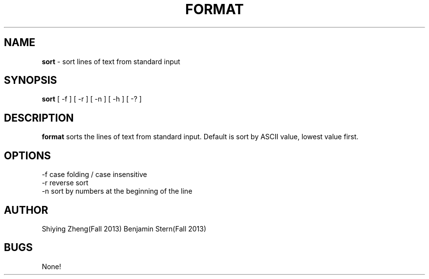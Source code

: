 .\" Man page for the program format, hw7 of CSCI 241
.\" Shiying Zheng and Ben Stern - Fall 2013

.TH FORMAT 1 "09 November 2013" "CSCI 241" "Oberlin College"

.SH NAME
.B sort
\- sort lines of text from standard input

.SH SYNOPSIS
.B sort
[ -f ] [ -r ] [ -n ] [ -h ] [ -? ] 

.SH DESCRIPTION
.B format
sorts the lines of text from standard input. Default is sort by ASCII value, lowest value first.

.SH OPTIONS
.IP "-f case folding / case insensitive"
.IP "-r reverse sort"
.IP "-n sort by numbers at the beginning of the line"

.SH AUTHOR
Shiying Zheng(Fall 2013)
Benjamin Stern(Fall 2013)

.SH BUGS
None!

